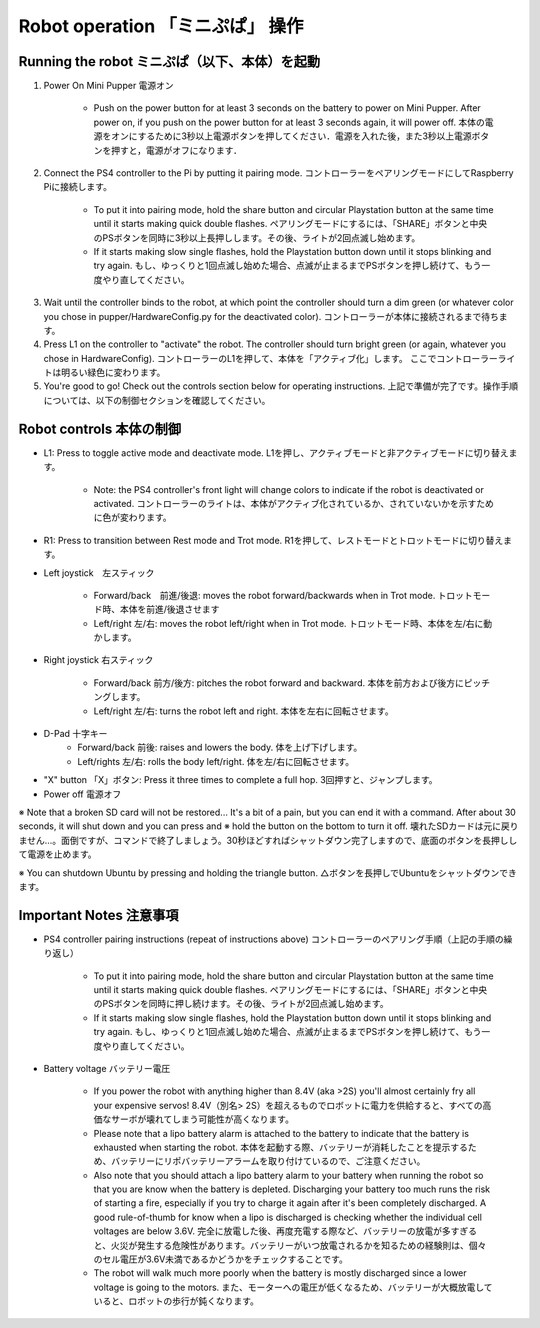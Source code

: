 =================
Robot operation 「ミニぷぱ」 操作
=================

Running the robot ミニぷぱ（以下、本体）を起動
-----------------
1. Power On Mini Pupper 電源オン
    
    * Push on the power button for at least 3 seconds on the battery to power on Mini Pupper. After power on, if you push on the power button for at least 3 seconds again, it will power off. 本体の電源をオンにするために3秒以上電源ボタンを押してください．電源を入れた後，また3秒以上電源ボタンを押すと，電源がオフになります．

.. image:: ../_static/127.gif
    :align: center
        
2. Connect the PS4 controller to the Pi by putting it pairing mode. コントローラーをペアリングモードにしてRaspberry Piに接続します。
    
    * To put it into pairing mode, hold the share button and circular Playstation button at the same time until it starts making quick double flashes. ペアリングモードにするには、「SHARE」ボタンと中央のPSボタンを同時に3秒以上長押しします。その後、ライトが2回点滅し始めます。
    * If it starts making slow single flashes, hold the Playstation button down until it stops blinking and try again. もし、ゆっくりと1回点滅し始めた場合、点滅が止まるまでPSボタンを押し続けて、もう一度やり直してください。
    
.. image:: ../_static/128.gif
    :align: center
        

3. Wait until the controller binds to the robot, at which point the controller should turn a dim green (or whatever color you chose in pupper/HardwareConfig.py for the deactivated color). コントローラーが本体に接続されるまで待ちます。
4. Press L1 on the controller to "activate" the robot. The controller should turn bright green (or again, whatever you chose in HardwareConfig). コントローラーのL1を押して、本体を「アクティブ化」します。 ここでコントローラーライトは明るい緑色に変わります。
5. You're good to go! Check out the controls section below for operating instructions. 上記で準備が完了です。操作手順については、以下の制御セクションを確認してください。

Robot controls 本体の制御
---------------

* L1: Press to toggle active mode and deactivate mode. L1を押し、アクティブモードと非アクティブモードに切り替えます。
    
    * Note: the PS4 controller's front light will change colors to indicate if the robot is deactivated or activated. コントローラーのライトは、本体がアクティブ化されているか、されていないかを示すために色が変わります。
    
* R1: Press to transition between Rest mode and Trot mode. R1を押して、レストモードとトロットモードに切り替えます。  

.. image:: ../_static/129.gif
    :align: center
    


* Left joystick　左スティック

    * Forward/back　前進/後退: moves the robot forward/backwards when in Trot mode. トロットモード時、本体を前進/後退させます
    * Left/right 左/右: moves the robot left/right when in Trot mode. トロットモード時、本体を左/右に動かします。
    
.. image:: ../_static/130.gif
    :align: center
        
    
* Right joystick 右スティック
    
    * Forward/back 前方/後方: pitches the robot forward and backward. 本体を前方および後方にピッチングします。
    * Left/right 左/右: turns the robot left and right. 本体を左右に回転させます。
    
.. image:: ../_static/131.gif
    :align: center    
    
* D-Pad 十字キー
    * Forward/back 前後: raises and lowers the body. 体を上げ下げします。
    * Left/rights 左/右: rolls the body left/right. 体を左/右に回転させます。
    
.. image:: ../_static/132.gif
    :align: center      
    
* "X" button 「X」ボタン: Press it three times to complete a full hop. 3回押すと、ジャンプします。

* Power off  電源オフ

※ Note that a broken SD card will not be restored... It's a bit of a pain, but you can end it with a command. After about 30 seconds, it will shut down and you can press and ※ hold the button on the bottom to turn it off. 壊れたSDカードは元に戻りません…。面倒ですが、コマンドで終了しましょう。30秒ほどすればシャットダウン完了しますので、底面のボタンを長押しして電源を止めます。

※ You can shutdown Ubuntu by pressing and holding the triangle button. △ボタンを長押しでUbuntuをシャットダウンできます。

.. image:: ../_static/133.gif
    :align: center

Important Notes 注意事項
---------------

* PS4 controller pairing instructions (repeat of instructions above) コントローラーのペアリング手順（上記の手順の繰り返し）
    
    * To put it into pairing mode, hold the share button and circular Playstation button at the same time until it starts making quick double flashes. ペアリングモードにするには、「SHARE」ボタンと中央のPSボタンを同時に押し続けます。その後、ライトが2回点滅し始めます。 
    * If it starts making slow single flashes, hold the Playstation button down until it stops blinking and try again. もし、ゆっくりと1回点滅し始めた場合、点滅が止まるまでPSボタンを押し続けて、もう一度やり直してください。

* Battery voltage バッテリー電圧
    
    * If you power the robot with anything higher than 8.4V (aka >2S) you'll almost certainly fry all your expensive servos! 8.4V（別名> 2S）を超えるものでロボットに電力を供給すると、すべての高価なサーボが壊れてしまう可能性が高くなります。
    * Please note that a lipo battery alarm is attached to the battery to indicate that the battery is exhausted when starting the robot. 本体を起動する際、バッテリーが消耗したことを提示するため、バッテリーにリポバッテリーアラームを取り付けているので、ご注意ください。
    * Also note that you should attach a lipo battery alarm to your battery when running the robot so that you are know when the battery is depleted. Discharging your battery too much runs the risk of starting a fire, especially if you try to charge it again after it's been completely discharged. A good rule-of-thumb for know when a lipo is discharged is checking whether the individual cell voltages are below 3.6V. 完全に放電した後、再度充電する際など、バッテリーの放電が多すぎると、火災が発生する危険性があります。バッテリーがいつ放電されるかを知るための経験則は、個々のセル電圧が3.6V未満であるかどうかをチェックすることです。
    * The robot will walk much more poorly when the battery is mostly discharged since a lower voltage is going to the motors. また、モーターへの電圧が低くなるため、バッテリーが大概放電していると、ロボットの歩行が鈍くなります。
